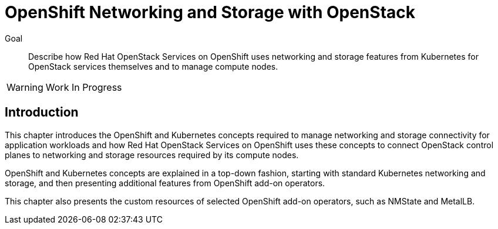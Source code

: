 = OpenShift Networking and Storage with OpenStack

Goal::

Describe how Red Hat OpenStack Services on OpenShift uses networking and storage features from Kubernetes for OpenStack services themselves and to manage compute nodes.

WARNING: Work In Progress

== Introduction

This chapter introduces the OpenShift and Kubernetes concepts required to manage networking and storage connectivity for application workloads and how Red Hat OpenStack Services on OpenShift uses these concepts to connect OpenStack control planes to networking and storage resources required by its compute nodes.

OpenShift and Kubernetes concepts are explained in a top-down fashion, starting with standard Kubernetes networking and storage, and then presenting additional features from OpenShift add-on operators.

This chapter also presents the custom resources of selected OpenShift add-on operators, such as NMState and MetalLB.
